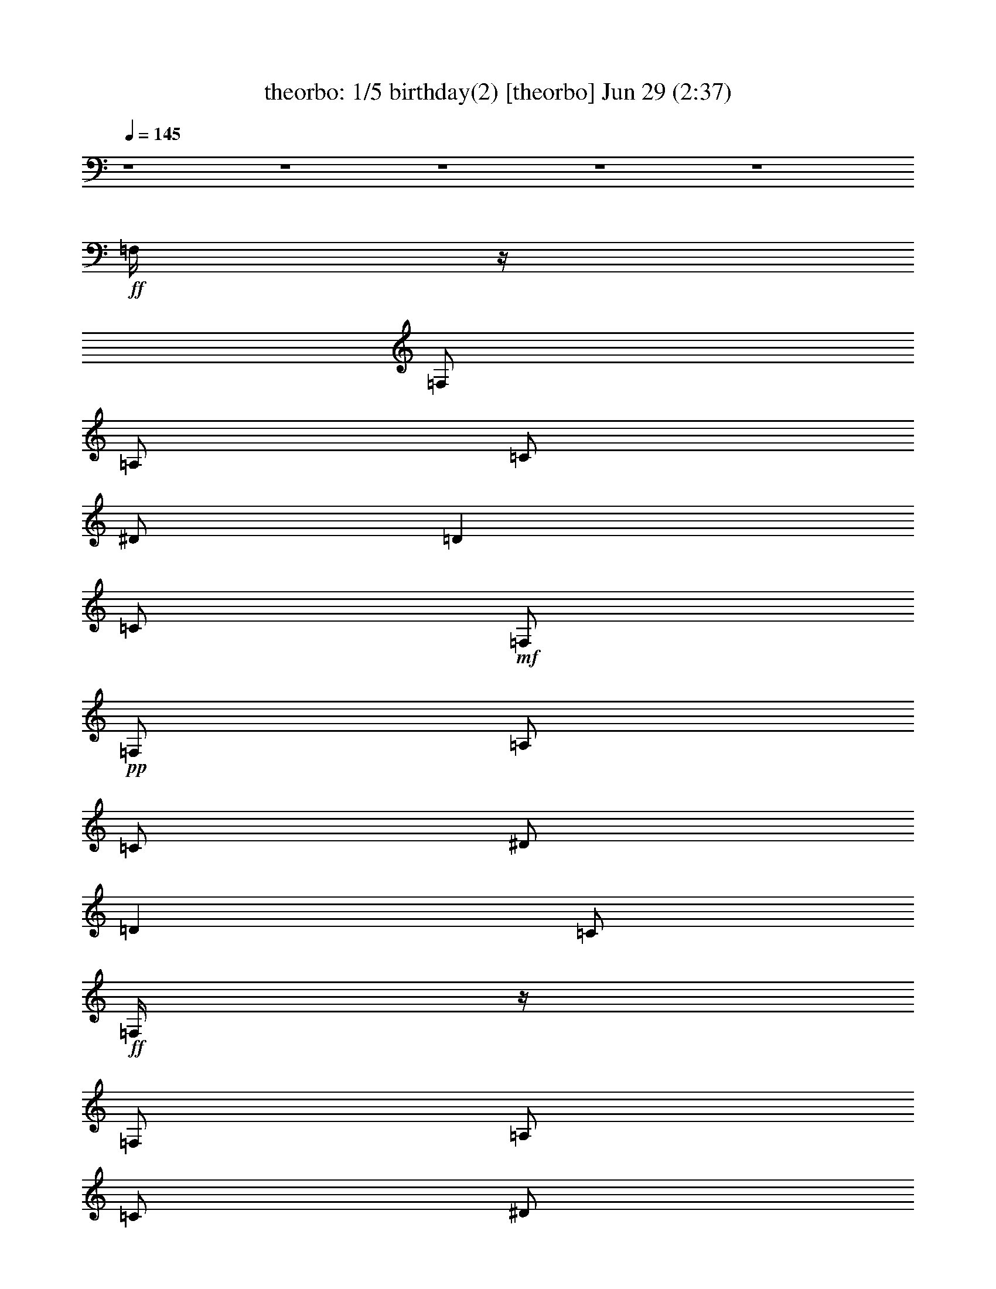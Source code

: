 %  birthday(2)
%  conversion by morganfey
%  http://fefeconv.mirar.org/?filter_user=morganfey&view=all
%  29 Jun 8:55
%  using Firefern's ABC converter
%  
%  Artist: 
%  Mood: unknown
%  
%  Playing multipart files:
%    /play <filename> <part> sync
%  example:
%  pippin does:  /play weargreen 2 sync
%  samwise does: /play weargreen 3 sync
%  pippin does:  /playstart
%  
%  If you want to play a solo piece, skip the sync and it will start without /playstart.
%  
%  
%  Recommended solo or ensemble configurations (instrument/file):
%  quartet: theorbo/birthday(2):1 - drums/birthday(2):8 - bagpipe/birthday(2):9 - clarinet/birthday(2):10
%  quintet: theorbo/birthday(2):1 - clarinet/birthday(2):3 - lute/birthday(2):5 - flute/birthday(2):7 - drums/birthday(2):8
%  

X:1
T: theorbo: 1/5 birthday(2) [theorbo] Jun 29 (2:37)
Z: Transcribed by Firefern's ABC sequencer
%  Transcribed for Lord of the Rings Online playing
%  Transpose: 0 (0 octaves)
%  Tempo factor: 100%
L: 1/4
K: C
Q: 1/4=145
z4 z4 z4 z4 z4
+ff+ =F,/4
z/4
=F,/2
=A,/2
=C/2
^D/2
=D
=C/2
+mf+ =F,/2
+pp+ =F,/2
=A,/2
=C/2
^D/2
=D
=C/2
+ff+ =F,/4
z/4
=F,/2
=A,/2
=C/2
^D/2
=D
=C/2
+mf+ =F,/2
+pp+ =F,/2
=A,/2
=C/2
^D/2
=D
=C/2
+ff+ ^A,/4
z/4
^A,/2
=D/2
=F/2
^G/4
z/4
=G
=F/2
+mf+ ^A,/2
+pp+ ^A,/2
=D/2
=F/2
^G/2
=G
=F/2
+ff+ =F,/4
z/4
=F,/2
=A,/2
=C/2
^D/2
=D
=C/2
+mf+ =F,/2
+pp+ =F,/2
=A,/2
=C/2
^D/2
=D
=C/2
+ff+ =C/4
z/4
=C/2
E/2
=G/2
^A/4
z/4
=A
=G/2
+mf+ =C/2
+pp+ =C/2
E/2
=G/2
^A/2
=A
=G/2
+ff+ =F,/4
z/4
=F,/2
=A,/2
=C/2
^D/4
z/4
=D
=C/2
+mf+ =F,/2
+pp+ =F,/2
=A,/2
=C/2
^D/2
=D
=C/2
+ff+ =F,/4
z/4
=F,/2
=A,/2
=C/2
^D/2
=D
=C/2
+mf+ =F,/2
+pp+ =F,/2
=A,/2
=C/2
^D/2
=D
=C/2
+ff+ =F,/4
z/4
=F,/2
=A,/2
=C/2
^D/2
=D
=C/2
+mf+ =F,/2
+pp+ =F,/2
=A,/2
=C/2
^D/2
=D
=C/2
+ff+ ^A,/4
z/4
^A,/2
=D/2
=F/2
^G/4
z/4
=G
=F/2
+mf+ ^A,/2
+pp+ ^A,/2
=D/2
=F/2
^G/2
=G
=F/2
+ff+ =F,/4
z/4
=F,/2
=A,/2
=C/2
^D/2
=D
=C/2
+mf+ =F,/2
+pp+ =F,/2
=A,/2
=C/2
^D/2
=D
=C/2
+ff+ =C/4
z/4
=C/2
E/2
=G/2
^A/4
z/4
=A
=G/2
+mf+ =C/2
+pp+ =C/2
E/2
=G/2
^A/2
=A
=G/2
+ff+ =F,/4
z/4
=F,/2
=A,/2
=C/2
^D/4
z/4
=D
=C/2
+mf+ =F,/2
+pp+ =F,/2
=A,/2
=C/2
^D/2
=D
=C/2
+f+ =F,3
z4 z4 z4 z4 z4 z4 z4 z
+ff+ [=C,/2-=G,/2-=C/2]
[=C,/2-=G,/2-=C/2]
[=C,/2-=G,/2-=C/2]
[=C,/2-=G,/2-=C/2]
[=C,/2-=G,/2-=C/2]
[=C,/2-=G,/2-=C/2]
[=C,/2-=G,/2-=C/2]
[=C,/2-=G,/2-=C/2]
[=C,/2-=G,/2-=C/2]
[=C,/2-=G,/2-=C/2]
[=C,/2-=G,/2-=C/2]
[=C,/2-=G,/2-=C/2]
[=C,/2-=G,/2-=C/2]
[=C,/2-=G,/2-=C/2]
[=C,/2-=G,/2-=C/2]
[=C,/2=G,/2=C/2]
[=C,/2-=G,/2-=C/2]
[=C,/2-=G,/2-=C/2]
[=C,/2-=G,/2-=C/2]
[=C,/2-=G,/2-=C/2]
[=C,/2-=G,/2-=C/2]
[=C,/2-=G,/2-=C/2]
[=C,/2-=G,/2-=C/2]
[=C,/2-=G,/2-=C/2]
[=C,/2-=G,/2-=C/2]
[=C,/2-=G,/2-=C/2]
[=C,/2-=G,/2-=C/2]
[=C,/2-=G,/2-=C/2]
[=C,/2-=G,/2-=C/2]
[=C,/2-=G,/2-=C/2]
[=C,/2-=G,/2-=C/2]
[=C,/2=G,/2=C/2]
[=C,/2-=G,/2-=C/2]
[=C,/2-=G,/2-=C/2]
[=C,/2-=G,/2-=C/2]
[=C,/2-=G,/2-=C/2]
[=C,/2-=G,/2-=C/2]
[=C,/2-=G,/2-=C/2]
[=C,/2-=G,/2-=C/2]
[=C,/2-=G,/2-=C/2]
[=C,/2-=G,/2-=C/2]
[=C,/2-=G,/2-=C/2]
[=C,/2-=G,/2-=C/2]
[=C,/2-=G,/2-=C/2]
[=C,/2-=G,/2-=C/2]
[=C,/2-=G,/2-=C/2]
[=C,/2-=G,/2-=C/2]
[=C,/2=G,/2=C/2]
[=C,/2-=G,/2-=C/2]
[=C,/2-=G,/2-=C/2]
[=C,/2-=G,/2-=C/2]
[=C,/2-=G,/2-=C/2]
[=C,/2-=G,/2-=C/2]
[=C,/2-=G,/2-=C/2]
[=C,/2-=G,/2-=C/2]
[=C,/2-=G,/2-=C/2]
[=C,/2-=G,/2-=C/2]
[=C,/2-=G,/2-=C/2]
[=C,/2-=G,/2-=C/2]
[=C,/2-=G,/2-=C/2]
[=C,/2-=G,/2-=C/2]
[=C,/2-=G,/2-=C/2]
[=C,/2-=G,/2-=C/2]
[=C,/2=G,/2=C/2]
^G,/4
z/4
^G,/2
=C/2
=C/2
^C/4
z/4
^C/2
=D/2
=D/2
^D/4
z/4
^D/2
^C/2
^C/2
=C/2
=C/2
^A,/2
^A,/2
^G,/4
z/4
^G,/2
=C/2
=C/2
^C/4
z/4
^C/2
=D/2
=D/2
^D/4
z/4
^D/2
^C/2
^C/2
=C/2
=C/2
^A,/2
^A,/2
^G,/4
z/4
^G,/2
=C/2
=C/2
^C/4
z/4
^C/2
=D/2
=D/2
^D/4
z/4
^D/2
^C/2
^C/2
=C/2
=C/2
^A,/2
^A,/2
^G,/4
z/4
^G,/2
=C/2
=C/2
^C/4
z/4
^C/2
=D/2
=D/2
^D/2
^D/2
E/2
E/2
=F/2
=F/2
^F/2
^F/2
=G/2
=G/2
=G/2
=G/2
=G2
=G/2
=G/2-
[=F/4=G/4-]
=G/4-
[=F/2=G/2-]
[E/4=G/4-]
=G/4-
[E/2=G/2-]
[=D=G]
=F,/4
z/4
=F,/2
=A,/2
=C/2
^D/2
=D
=C/2
+mp+ =F,/2
+pp+ =F,/2
=A,/2
=C/2
^D/2
=D
=C/2
+ff+ =F,/4
z/4
=F,/2
=A,/2
=C/2
^D/2
=D
=C/2
+mp+ =F,/2
+pp+ =F,/2
=A,/2
=C/2
^D/2
=D
=C/2
+ff+ ^A,/4
z/4
^A,/2
=D/2
=F/2
^G/4
z/4
=G
=F/2
+mp+ ^A,/2
+pp+ ^A,/2
=D/2
=F/2
^G/2
=G
=F/2
+ff+ =F,/4
z/4
=F,/2
=A,/2
=C/2
^D/2
=D
=C/2
+mp+ =F,/2
+pp+ =F,/2
=A,/2
=C/2
^D/2
=D
=C/2
+ff+ =C/4
z/4
=C/2
E/2
=G/2
^A/4
z/4
=A
=G/2
+mp+ =C/2
+pp+ =C/2
E/2
=G/2
^A/2
=A
=G/2
+ff+ =F,/4
z/4
=F,/2
=A,/2
=C/2
^D/4
z/4
=D
=C/2
+mp+ =F,/2
+pp+ =F,/2
=A,/2
=C/2
^D/2
=D
=C/2
+f+ [=C/4=F/4]
z/4
=C/2
z/2
^D/2
z/2
=F
^D/2
=F/2
^D/2
=C/2
^A,/2
^G,3/2
z/2
[=C/4=F/4]
z/4
=C/2
z/2
^D/2
z/2
=F
^G/2
=c/2
^A/2
^G/2
=F/2
^D7/4
z/4
+ff+ ^G,/4
z/4
^G,/2
=C/2
=C/2
^C/4
z/4
^C/2
=D/2
=D/2
^D/4
z/4
^D/2
^C/2
^C/2
=C/2
=C/2
^A,/2
^A,/2
^G,/4
z/4
^G,/2
=C/2
=C/2
^C/4
z/4
^C/2
=D/2
=D/2
^D/4
z/4
^D/2
^C/2
^C/2
=C/2
=C/2
^A,/2
^A,/2
^G,/4
z/4
^G,/2
=C/2
=C/2
^C/4
z/4
^C/2
=D/2
=D/2
^D/4
z/4
^D/2
^C/2
^C/2
=C/2
=C/2
^A,/2
^A,/2
^G,/4
z/4
^G,/2
=C/2
=C/2
^C/4
z/4
^C/2
=D/2
=D/2
^D/2
^D/2
E/2
E/2
=F/2
=F/2
^F/2
^F/2
=G/2
=G/2
=G/2
=G/2
=G2
=G/2
=G/2-
[=F/4=G/4-]
=G/4-
[=F/2=G/2-]
[E/4=G/4-]
=G/4-
[E/2=G/2-]
[=D=G]
=F,/4
z/4
=F,/2
=A,/2
=C/2
^D/2
=D
=C/2
+mf+ =F,/2
+pp+ =F,/2
=A,/2
=C/2
^D/2
=D
=C/2
+ff+ =F,/4
z/4
=F,/2
=A,/2
=C/2
^D/2
=D
=C/2
+mf+ =F,/2
+pp+ =F,/2
=A,/2
=C/2
^D/2
=D
=C/2
+ff+ ^A,/4
z/4
^A,/2
=D/2
=F/2
^G/4
z/4
=G
=F/2
+mf+ ^A,/2
+pp+ ^A,/2
=D/2
=F/2
^G/2
=G
=F/2
+ff+ =F,/4
z/4
=F,/2
=A,/2
=C/2
^D/2
=D
=C/2
+mf+ =F,/2
+pp+ =F,/2
=A,/2
=C/2
^D/2
=D
=C/2
+ff+ =C/4
z/4
=C/2
E/2
=G/2
^A/4
z/4
=A
=G/2
+mf+ =C/2
+pp+ =C/2
E/2
=G/2
^A/2
=A
=G/2
+ff+ =F,/4
z/4
=F,/2
=A,/2
=C/2
^D/4
z/4
=D
=C/2
+mf+ =F,/2
+pp+ =F,/2
=A,/2
=C/2
^D/2
=D
=C/2
+ff+ =F,/4
z/4
=F,/2
=A,/2
=C/2
^D/2
=D
=C/2
+mf+ =F,3


X:2
T: clarinet: 2/5 birthday(2) [clarinet] Jun 29 (2:37)
Z: Transcribed by Firefern's ABC sequencer
%  Transcribed for Lord of the Rings Online playing
%  Transpose: 0 (0 octaves)
%  Tempo factor: 100%
L: 1/4
K: C
Q: 1/4=145
z4 z4 z4 z4 z4
+mf+ =F,/4
z/4
=F,/2
=A,/2
=C/2
^D/2
=D
=C/2
=F,/2
z7/2
=F,/4
z/4
=F,/2
=A,/2
=C/2
^D/2
=D
=C/2
=F,/2
z7/2
^A,/4
z/4
^A,/2
=D/2
=F/2
^G/4
z/4
=G
=F/2
^A,/2
z7/2
=F,/4
z/4
=F,/2
=A,/2
=C/2
^D/2
=D
=C/2
=F,/2
z7/2
=C/4
z/4
=C/2
E/2
=G/2
^A/4
z/4
=A
=G/2
=C/2
z7/2
=F,/4
z/4
=F,/2
=A,/2
=C/2
^D/4
z/4
=D
=C/2
=F,/2
z7/2
=F,/4
z/4
=F,/2
=A,/2
=C/2
^D/2
=D
+ff+ =C/2
[=F,/2=F/2]
[=F,/2=F/2]
+f+ [^D,/2^D/2]
+ff+ [^G,^G]
[=F,=F-]
=F/4
z/4
+mf+ =F,/4
z/4
=F,/2
=A,/2
=C/2
^D/2
=D/2-
+f+ [=C/2=D/2]
+ff+ =C/2
[=F,/2=F/2]
[=F,/2=F/2]
+f+ [^D,/2^D/2]
+ff+ [^G,^G]
[=F,/2=F/2]
z
+mf+ ^A,/4
z/4
^A,/2
=D/2
=F/2
^G/4
z/4
=G
+ff+ [=C/2=F/2]
[=F,/2^G,/2^A,/2=F/2]
[=F,/2^G,/2=F/2]
[^D,/2^A,/2^D/2]
[^G,=C^G]
[=F,5/4^G,5/4=F5/4]
z/4
+mf+ =F,/4
z/4
=F,/2
=A,/2
=C/2
^D/2
=D/2-
+ff+ [=C/2=D/2]
=C/2
+f+ [=F,3/4=F3/4]
+mf+ [=F,/4=F/4]
+f+ [=F,/2=F/2]
[^D,/2^D/2]
+ff+ [^G,^G]
+f+ [=F,/2=F/2]
z/2
+mf+ =C/4
z/4
=C/2
E/2
=G/2
^A/4
z/4
=A
+ff+ [=C/2=G/2]
[=F,/2=C/2=F/2]
+f+ [=F,/2=F/2]
[^D,/2^D/2]
+ff+ [^G,^G]
+f+ [=F,/2=F/2]
z
+mf+ =F,/4
z/4
=F,/2
=A,/2
=C/2
^D/4
z/4
=D/2-
+ff+ [=C/2=D/2]
=C/2
[=F,=F]
[^D,/2^D/2]
[^G,^G]
[=F,/2=F/2]
z4 z4 z4 z4 z4 z4 z4 z4 z4 z4 z2
+mf+ =C/2
=C/2
=C/2
^A,/2
^A,/2
^A,/2
^A,
=A,/2
=A,
=G,
z3/2
[=C/2E/2]
[=C/2E/2]
[=C/2E/2]
[^A,/2=D/2]
[^A,/2=D/2]
[^A,/2=D/2]
[^A,=D]
[=A,/2=C/2]
[=A,=C]
[=G,^A,]
z3/2
[=C/2E/2=G/2]
[=C/2E/2=G/2]
[=C/2E/2=G/2]
[^A,/2=D/2=F/2]
[^A,/2=D/2=F/2]
[^A,/2=D/2=F/2]
[^A,=D=F]
[=A,/2=C/2E/2]
[=A,=CE]
[=G,5/4^A,5/4=D5/4]
z/4
[^G,/4=C/4-^d/4^g/4]
=C/4-
[^G,/4-=C/4-^d/4^g/4]
[^G,/4=C/4]
[=C/4-^d/4^g/4]
=C/4
[^G,/4-=C/4-^d/4^g/4]
[^G,/4-=C/4]
[^G,/4-^C/4^d/4^g/4]
^G,/4-
[^G,/4^C/4-^d/4^g/4]
^C/4
[^D,/4-=D/4-^d/4^g/4]
[^D,/4=D/4]
[^D,/4-=D/4-^d/4^g/4]
[^D,/4=D/4]
[=G,/4^D/4^A/4^d/4]
z/4
[=G,/4-^D/4-^A/4^d/4]
[=G,/4^D/4]
[=F,/4-^C/4^A/4^d/4]
=F,/4
[=G,/4-^C/4-^A/4^d/4]
[=G,/4-^C/4]
[=G,/4-=C/4^A/4^d/4]
=G,/4-
[=G,/4-=C/4-^A/4^d/4]
[=G,/4=C/4]
[^A,/4-^A/4^d/4]
^A,/4-
[^A,/4-^A/4^d/4]
^A,/4
[^G,/4=C/4-^d/4^g/4]
=C/4-
[^G,/4-=C/4-^d/4^g/4]
[^G,/4=C/4]
[=C/4-^d/4^g/4]
=C/4
[^G,/4-=C/4-^d/4^g/4]
[^G,/4-=C/4]
[^G,/4-^C/4^d/4^g/4]
^G,/4-
[^G,/4^C/4-^d/4^g/4]
^C/4
[^D,/4-=D/4-^d/4^g/4]
[^D,/4=D/4]
[^D,/4-=D/4-^d/4^g/4]
[^D,/4=D/4]
[=G,/4^D/4^A/4^d/4]
z/4
[=G,/4-^D/4-^A/4^d/4]
[=G,/4^D/4]
[=F,/4-^C/4^A/4^d/4]
=F,/4
[=G,/4-^C/4-^A/4^d/4]
[=G,/4-^C/4]
[=G,/4-=C/4^A/4^d/4]
=G,/4-
[=G,/4-=C/4-^A/4^d/4]
[=G,/4=C/4]
[^A,/4-^A/4^d/4]
^A,/4-
[^A,/4-^A/4^d/4]
^A,/4
[^G,/4=C/4-^d/4^g/4]
=C/4-
[^G,/4-=C/4-^d/4^g/4]
[^G,/4=C/4]
[=C/4-^d/4^g/4]
=C/4
[^G,/4-=C/4-^d/4^g/4]
[^G,/4-=C/4]
[^G,/4-^C/4^d/4^g/4]
^G,/4-
[^G,/4^C/4-^d/4^g/4]
^C/4
[^D,/4-=D/4-^d/4^g/4]
[^D,/4=D/4]
[^D,/4-=D/4-^d/4^g/4]
[^D,/4=D/4]
[=G,/4^D/4^A/4^d/4]
z/4
[=G,/4-^D/4-^A/4^d/4]
[=G,/4^D/4]
[=F,/4-^C/4^A/4^d/4]
=F,/4
[=G,/4-^C/4-^A/4^d/4]
[=G,/4-^C/4]
[=G,/4-=C/4^A/4^d/4]
=G,/4-
[=G,/4-=C/4-^A/4^d/4]
[=G,/4=C/4]
[^A,/4-^A/4^d/4]
^A,/4-
[^A,/4-^A/4^d/4]
^A,/4
[^G,/4=C/4-^d/4^g/4]
=C/4-
[^G,/4-=C/4-^d/4^g/4]
[^G,/4=C/4]
[=C/4-^d/4^g/4]
=C/4
[^G,/4-=C/4-^d/4^g/4]
[^G,/4-=C/4]
[^G,/4-^C/4^d/4^g/4]
^G,/4-
[^G,/4^C/4-^d/4^g/4]
^C/4
[^D,/4-=D/4-^d/4^g/4]
[^D,/4=D/4]
[^D,/4-=D/4-^d/4^g/4]
[^D,/4=D/4]
[=G,/4^D/4-=c/4^d/4]
^D/4-
[=G,/4-^D/4-=c/4^d/4]
[=G,/4^D/4]
[^G,/4E/4-^c/4e/4]
E/4-
[^G,/4-E/4-^c/4e/4]
[^G,/4E/4]
[=A,/4=F/4-=d/4=f/4]
=F/4-
[=A,/4-=F/4-=d/4=f/4]
[=A,/4=F/4]
[^A,/4^F/4-^d/4^f/4]
^F/4-
[^A,/4-^F/4-^d/4^f/4]
[^A,/4^F/4]
[B,15/2=D15/2=G15/2-=d15/2-]
[=G/2=d/2]
=F,/4
z/4
=F,/2
=A,/2
=C/2
^D/2
=D
=C/2
=F,/2
z7/2
=F,/4
z/4
=F,/2
=A,/2
=C/2
^D/2
=D
=C/2
=F,/2
z7/2
^A,/4
z/4
^A,/2
=D/2
=F/2
^G/4
z/4
=G
=F/2
^A,/2
z7/2
=F,/4
z/4
=F,/2
=A,/2
=C/2
^D/2
=D
=C/2
=F,/2
z7/2
=C/4
z/4
=C/2
E/2
=G/2
^A/4
z/4
=A
=G/2
=C/2
z7/2
=F,/4
z/4
=F,/2
=A,/2
=C/2
^D/4
z/4
=D
=C/2
=F,/2
z7/2
+f+ =F/2
=C/2
z/2
^D/2
z/2
=F
z/2
=F/2
^D/2
=C/2
^A,/2
^G,3/2
z/2
=F/4
z/4
=C/2
z/2
^D/2
z/2
=F
+mf+ ^G/2
+f+ =c/2
^A/2
^G/2
=F/2
^D7/4
z/4
+mf+ [^G,/4=C/4-^d/4^g/4]
=C/4-
[^G,/4-=C/4-^d/4^g/4]
[^G,/4=C/4]
[=C/4-^d/4^g/4]
=C/4
[^G,/4-=C/4-^d/4^g/4]
[^G,/4-=C/4]
[^G,/4-^C/4^d/4^g/4]
^G,/4-
[^G,/4^C/4-^d/4^g/4]
^C/4
[^D,/4-=D/4-^d/4^g/4]
[^D,/4=D/4]
[^D,/4-=D/4-^d/4^g/4]
[^D,/4=D/4]
[=G,/4^D/4^A/4^d/4]
z/4
[=G,/4-^D/4-^A/4^d/4]
[=G,/4^D/4]
[=F,/4-^C/4^A/4^d/4]
=F,/4
[=G,/4-^C/4-^A/4^d/4]
[=G,/4-^C/4]
[=G,/4-=C/4^A/4^d/4]
=G,/4-
[=G,/4-=C/4-^A/4^d/4]
[=G,/4=C/4]
[^A,/4-^A/4^d/4]
^A,/4-
[^A,/4-^A/4^d/4]
^A,/4
[^G,/4=C/4-^d/4^g/4]
=C/4-
[^G,/4-=C/4-^d/4^g/4]
[^G,/4=C/4]
[=C/4-^d/4^g/4]
=C/4
[^G,/4-=C/4-^d/4^g/4]
[^G,/4-=C/4]
[^G,/4-^C/4^d/4^g/4]
^G,/4-
[^G,/4^C/4-^d/4^g/4]
^C/4
[^D,/4-=D/4-^d/4^g/4]
[^D,/4=D/4]
[^D,/4-=D/4-^d/4^g/4]
[^D,/4=D/4]
[=G,/4^D/4^A/4^d/4]
z/4
[=G,/4-^D/4-^A/4^d/4]
[=G,/4^D/4]
[=F,/4-^C/4^A/4^d/4]
=F,/4
[=G,/4-^C/4-^A/4^d/4]
[=G,/4-^C/4]
[=G,/4-=C/4^A/4^d/4]
=G,/4-
[=G,/4-=C/4-^A/4^d/4]
[=G,/4=C/4]
[^A,/4-^A/4^d/4]
^A,/4-
[^A,/4-^A/4^d/4]
^A,/4
[^G,/4=C/4-^d/4^g/4]
=C/4-
[^G,/4-=C/4-^d/4^g/4]
[^G,/4=C/4]
[=C/4-^d/4^g/4]
=C/4
[^G,/4-=C/4-^d/4^g/4]
[^G,/4-=C/4]
[^G,/4-^C/4^d/4^g/4]
^G,/4-
[^G,/4^C/4-^d/4^g/4]
^C/4
[^D,/4-=D/4-^d/4^g/4]
[^D,/4=D/4]
[^D,/4-=D/4-^d/4^g/4]
[^D,/4=D/4]
[=G,/4^D/4^A/4^d/4]
z/4
[=G,/4-^D/4-^A/4^d/4]
[=G,/4^D/4]
[=F,/4-^C/4^A/4^d/4]
=F,/4
[=G,/4-^C/4-^A/4^d/4]
[=G,/4-^C/4]
[=G,/4-=C/4^A/4^d/4]
=G,/4-
[=G,/4-=C/4-^A/4^d/4]
[=G,/4=C/4]
[^A,/4-^A/4^d/4]
^A,/4-
[^A,/4-^A/4^d/4]
^A,/4
[^G,/4=C/4-^d/4^g/4]
=C/4-
[^G,/4-=C/4-^d/4^g/4]
[^G,/4=C/4]
[=C/4-^d/4^g/4]
=C/4
[^G,/4-=C/4-^d/4^g/4]
[^G,/4-=C/4]
[^G,/4-^C/4^d/4^g/4]
^G,/4-
[^G,/4^C/4-^d/4^g/4]
^C/4
[^D,/4-=D/4-^d/4^g/4]
[^D,/4=D/4]
[^D,/4-=D/4-^d/4^g/4]
[^D,/4=D/4]
[=G,/4^D/4-=c/4^d/4]
^D/4-
[=G,/4-^D/4-=c/4^d/4]
[=G,/4^D/4]
[^G,/4E/4-^c/4e/4]
E/4-
[^G,/4-E/4-^c/4e/4]
[^G,/4E/4]
[=A,/4=F/4-=d/4=f/4]
=F/4-
[=A,/4-=F/4-=d/4=f/4]
[=A,/4=F/4]
[^A,/4^F/4-^d/4^f/4]
^F/4-
[^A,/4-^F/4-^d/4^f/4]
[^A,/4^F/4]
[B,4-=D4-=G4=d4]
[B,7/2=D7/2=G7/2-=d7/2-]
[=G/2=d/2]
=F,/4
z/4
=F,/2
=A,/2
=C/2
^D/2
=D
=C/2
=F,/2
z7/2
=F,/4
z/4
=F,/2
=A,/2
=C/2
^D/2
=D
=C/2
=F,/2
z7/2
^A,/4
z/4
^A,/2
=D/2
=F/2
^G/4
z/4
=G
=F/2
^A,/2
z7/2
=F,/4
z/4
=F,/2
=A,/2
=C/2
^D/2
=D
=C/2
=F,/2
z7/2
=C/4
z/4
=C/2
E/2
=G/2
^A/4
z/4
=A
=G/2
=C/2
z7/2
=F,/4
z/4
=F,/2
=A,/2
=C/2
^D/4
z/4
=D
=C/2
=F,/2
z7/2
=F,/4
z/4
=F,/2
=A,/2
=C/2
^D/2
=D
=C/2
=F,13/4


X:3
T: lute: 3/5 birthday(2) [lute] Jun 29 (2:37)
Z: Transcribed by Firefern's ABC sequencer
%  Transcribed for Lord of the Rings Online playing
%  Transpose: 0 (0 octaves)
%  Tempo factor: 100%
L: 1/4
K: C
Q: 1/4=145
z4 z4 z4 z4 z4 z4 z4 z4 z4 z4 z4 z4 z4 z4 z4 z4 z4 z4 z4 z4 z4 z4 z4 z4 z4 z4 z4 z4 z4 z4 z4 z4 z4 z4 z4 z4 z4 z4 z4 z4 z4 z4 z4 z4 z4
+f+ ^g3/2
^d5/4
z/4
=c/2
=c/2
^d/4
z/4
^d/2
^c/2
^d3/2
z
^g3/2
^d5/4
z/4
=c/2
=c/2
^d/4
z/4
^d/2
^c/2
^d3/2
z
^g3/2
^d5/4
z/4
=c/2
=c/2
^d/4
z/4
^d/2
^c/2
^d3/2
z
^g3/2
^d5/4
z/4
=c/2
=c/2
^d/4
z/4
^d/2
e/4
z/4
e/2
=f/4
z/4
=f/2
^f/4
z/4
^f/2
[=d15/2=g15/2]
z4 z/2
[=f/2=a/2]
[=f/2=a/2]
[^d/2=g/2]
[^g=c']
[=f=a]
z4
[=c/2^d/2]
[=f/2=a/2]
[=f/2=a/2]
[^d/2=g/2]
[^g=c']
[=f=a]
z4
[^c/2=f/2]
[=d/2=f/2]
[=d/2=f/2]
[=c/2^d/2^g/2]
[=c=f^g]
[=d5/4=f5/4^g5/4]
z15/4
[=A/2=c/2]
[=c/2=f/2]
[=c/2=f/2]
[=c/2=f/2]
[=A/2^d/2]
[^d^g]
[=c3/4=f3/4]
z15/4
=c/2
[=c/2=f/2]
[=c/2=f/2]
[^A/2^d/2]
[^d^g]
[=c=f]
z4
=c/2
[=c/2=f/2]
[=c/2=f/2]
[=c/2=f/2]
[^A/2^d/2]
[^d^g=c'-]
[=c3/4=f3/4=c'3/4]
z4 z4 z4 z4 z/4
+mf+ ^g3/2
^d5/4
z/4
=c/2
=c/2
^d/4
z/4
^d/2
^c/2
^d3/2
z
^g3/2
^d5/4
z/4
=c/2
=c/2
^d/4
z/4
^d/2
^c/2
^d3/2
z
^g3/2
^d5/4
z/4
=c/2
=c/2
^d/4
z/4
^d/2
^c/2
^d3/2
z
^g3/2
^d5/4
z/4
=c/2
=c/2
^d/4
z/4
^d/2
e/4
z/4
e/2
=f/4
z/4
=f/2
^f/4
z/4
^f/2
[=d15/2=g15/2]
z4 z/2
[=f/2=a/2]
[=f/2=a/2]
[^d/2=g/2]
[^g=c']
[=f=a]
z4
[=c/2^d/2]
[=f/2=a/2]
[=f/2=a/2]
[^d/2=g/2]
[^g=c']
[=f=a]
z4
[^c/2=f/2]
[=d/2=f/2]
[=d/2=f/2]
[=c/2^d/2^g/2]
[=c=f^g]
[=d5/4=f5/4^g5/4]
z15/4
[=A/2=c/2]
[=c/2=f/2]
[=c/2=f/2]
[=c/2=f/2]
[=A/2^d/2]
[^d^g]
[=c3/4=f3/4]
z15/4
=c/2
[=c/2=f/2]
[=c/2=f/2]
[^A/2^d/2]
[^d^g]
[=c=f]
z4
=c/2
[=c/2=f/2]
[=c/2=f/2]
[=c/2=f/2]
[^A/2^d/2]
[^d^g=c'-]
[=c3/4=f3/4=c'3/4]


X:4
T: flute: 4/5 birthday(2) [flute] Jun 29 (2:37)
Z: Transcribed by Firefern's ABC sequencer
%  Transcribed for Lord of the Rings Online playing
%  Transpose: 0 (0 octaves)
%  Tempo factor: 100%
L: 1/4
K: C
Q: 1/4=145
z4 z4 z4 z4 z4
+mf+ =F,/4
z/4
=F,/2
=A,/2
=C/2
^D/2
=D
=C/2
=F,/2
z7/2
=F,/4
z/4
=F,/2
=A,/2
=C/2
^D/2
=D
=C/2
=F,/2
z7/2
^A,/4
z/4
^A,/2
=D/2
=F/2
^G/4
z/4
=G
=F/2
^A,/2
z7/2
=F,/4
z/4
=F,/2
=A,/2
=C/2
^D/2
=D
=C/2
=F,/2
z7/2
=C/4
z/4
=C/2
E/2
=G/2
^A/4
z/4
=A
=G/2
=C/2
z7/2
=F,/4
z/4
=F,/2
=A,/2
=C/2
^D/4
z/4
=D
=C/2
=F,/2
z7/2
=F,/4
z/4
=F,/2
=A,/2
=C/2
^D/2
=D
=C/2
=F,/2
z7/2
=F,/4
z/4
=F,/2
=A,/2
=C/2
^D/2
=D
=C/2
=F,/2
z7/2
^A,/4
z/4
^A,/2
=D/2
=F/2
^G/4
z/4
=G
=F/2
^A,/2
z7/2
=F,/4
z/4
=F,/2
=A,/2
=C/2
^D/2
=D
=C/2
=F,/2
z7/2
=C/4
z/4
=C/2
E/2
=G/2
^A/4
z/4
=A
=G/2
=C/2
z7/2
=F,/4
z/4
=F,/2
=A,/2
=C/2
^D/4
z/4
=D
=C/2
=F,/2
z4 z4 z4 z4 z4 z4 z4 z4 z4 z4 z4 z4 z4 z4 z4 z4 z7/2
[^G,/4^d/4^g/4]
z/4
[^G,/4-^d/4^g/4]
^G,/4
[=C/4^d/4^g/4]
z/4
[=C/4-^d/4^g/4]
=C/4
[^C/4^d/4^g/4]
z/4
[^C/4-^d/4^g/4]
^C/4
[=D/4-^d/4^g/4]
=D/4
[=D/4-^d/4^g/4]
=D/4
[^D/4^A/4^d/4]
z/4
[^D/4-^A/4^d/4]
^D/4
[^C/4^A/4^d/4]
z/4
[^C/4-^A/4^d/4]
^C/4
[=C/4^A/4^d/4]
z/4
[=C/4-^A/4^d/4]
=C/4
[^A,/4-^A/4^d/4]
^A,/4-
[^A,/4-^A/4^d/4]
^A,/4
[^G,/4^d/4^g/4]
z/4
[^G,/4-^d/4^g/4]
^G,/4
[=C/4^d/4^g/4]
z/4
[=C/4-^d/4^g/4]
=C/4
[^C/4^d/4^g/4]
z/4
[^C/4-^d/4^g/4]
^C/4
[=D/4-^d/4^g/4]
=D/4
[=D/4-^d/4^g/4]
=D/4
[^D/4^A/4^d/4]
z/4
[^D/4-^A/4^d/4]
^D/4
[^C/4^A/4^d/4]
z/4
[^C/4-^A/4^d/4]
^C/4
[=C/4^A/4^d/4]
z/4
[=C/4-^A/4^d/4]
=C/4
[^A,/4-^A/4^d/4]
^A,/4-
[^A,/4-^A/4^d/4]
^A,/4
[^G,/4^d/4^g/4]
z/4
[^G,/4-^d/4^g/4]
^G,/4
[=C/4^d/4^g/4]
z/4
[=C/4-^d/4^g/4]
=C/4
[^C/4^d/4^g/4]
z/4
[^C/4-^d/4^g/4]
^C/4
[=D/4-^d/4^g/4]
=D/4
[=D/4-^d/4^g/4]
=D/4
[^D/4^A/4^d/4]
z/4
[^D/4-^A/4^d/4]
^D/4
[^C/4^A/4^d/4]
z/4
[^C/4-^A/4^d/4]
^C/4
[=C/4^A/4^d/4]
z/4
[=C/4-^A/4^d/4]
=C/4
[^A,/4-^A/4^d/4]
^A,/4-
[^A,/4-^A/4^d/4]
^A,/4
[^G,/4^d/4^g/4]
z/4
[^G,/4-^d/4^g/4]
^G,/4
[=C/4^d/4^g/4]
z/4
[=C/4-^d/4^g/4]
=C/4
[^C/4^d/4^g/4]
z/4
[^C/4-^d/4^g/4]
^C/4
[=D/4-^d/4^g/4]
=D/4
[=D/4-^d/4^g/4]
=D/4
[^D/4-=c/4^d/4]
^D/4-
[^D/4-=c/4^d/4]
^D/4
[E/4-^c/4e/4]
E/4-
[E/4-^c/4e/4]
E/4
[=F/4-=d/4=f/4]
=F/4-
[=F/4-=d/4=f/4]
=F/4
[^F/4-^d/4^f/4]
^F/4-
[^F/4-^d/4^f/4]
^F/4
[=G8=d8]
=F,/4
z/4
=F,/2
=A,/2
=C/2
^D/2
=D
=C/2
=F,/2
z7/2
=F,/4
z/4
=F,/2
=A,/2
=C/2
^D/2
=D
=C/2
=F,/2
z7/2
^A,/4
z/4
^A,/2
=D/2
=F/2
^G/4
z/4
=G
=F/2
^A,/2
z7/2
=F,/4
z/4
=F,/2
=A,/2
=C/2
^D/2
=D
=C/2
=F,/2
z7/2
=C/4
z/4
=C/2
E/2
=G/2
^A/4
z/4
=A
=G/2
=C/2
z7/2
=F,/4
z/4
=F,/2
=A,/2
=C/2
^D/4
z/4
=D
=C/2
=F,/2
z7/2
+f+ =F/2
=C/2
z/2
^D/2
z/2
=F
z/2
=F/2
^D/2
=C/2
^A,/2
^G,3/2
z/2
=F/4
z/4
=C/2
z/2
^D/2
z/2
=F
+mf+ ^G/2
+f+ =c/2
^A/2
^G/2
=F/2
^D7/4
z/4
+mf+ [^G,/4^d/4^g/4]
z/4
[^G,/4-^d/4^g/4]
^G,/4
[=C/4^d/4^g/4]
z/4
[=C/4-^d/4^g/4]
=C/4
[^C/4^d/4^g/4]
z/4
[^C/4-^d/4^g/4]
^C/4
[=D/4-^d/4^g/4]
=D/4
[=D/4-^d/4^g/4]
=D/4
[^D/4^A/4^d/4]
z/4
[^D/4-^A/4^d/4]
^D/4
[^C/4^A/4^d/4]
z/4
[^C/4-^A/4^d/4]
^C/4
[=C/4^A/4^d/4]
z/4
[=C/4-^A/4^d/4]
=C/4
[^A,/4-^A/4^d/4]
^A,/4-
[^A,/4-^A/4^d/4]
^A,/4
[^G,/4^d/4^g/4]
z/4
[^G,/4-^d/4^g/4]
^G,/4
[=C/4^d/4^g/4]
z/4
[=C/4-^d/4^g/4]
=C/4
[^C/4^d/4^g/4]
z/4
[^C/4-^d/4^g/4]
^C/4
[=D/4-^d/4^g/4]
=D/4
[=D/4-^d/4^g/4]
=D/4
[^D/4^A/4^d/4]
z/4
[^D/4-^A/4^d/4]
^D/4
[^C/4^A/4^d/4]
z/4
[^C/4-^A/4^d/4]
^C/4
[=C/4^A/4^d/4]
z/4
[=C/4-^A/4^d/4]
=C/4
[^A,/4-^A/4^d/4]
^A,/4-
[^A,/4-^A/4^d/4]
^A,/4
[^G,/4^d/4^g/4]
z/4
[^G,/4-^d/4^g/4]
^G,/4
[=C/4^d/4^g/4]
z/4
[=C/4-^d/4^g/4]
=C/4
[^C/4^d/4^g/4]
z/4
[^C/4-^d/4^g/4]
^C/4
[=D/4-^d/4^g/4]
=D/4
[=D/4-^d/4^g/4]
=D/4
[^D/4^A/4^d/4]
z/4
[^D/4-^A/4^d/4]
^D/4
[^C/4^A/4^d/4]
z/4
[^C/4-^A/4^d/4]
^C/4
[=C/4^A/4^d/4]
z/4
[=C/4-^A/4^d/4]
=C/4
[^A,/4-^A/4^d/4]
^A,/4-
[^A,/4-^A/4^d/4]
^A,/4
[^G,/4^d/4^g/4]
z/4
[^G,/4-^d/4^g/4]
^G,/4
[=C/4^d/4^g/4]
z/4
[=C/4-^d/4^g/4]
=C/4
[^C/4^d/4^g/4]
z/4
[^C/4-^d/4^g/4]
^C/4
[=D/4-^d/4^g/4]
=D/4
[=D/4-^d/4^g/4]
=D/4
[^D/4-=c/4^d/4]
^D/4-
[^D/4-=c/4^d/4]
^D/4
[E/4-^c/4e/4]
E/4-
[E/4-^c/4e/4]
E/4
[=F/4-=d/4=f/4]
=F/4-
[=F/4-=d/4=f/4]
=F/4
[^F/4-^d/4^f/4]
^F/4-
[^F/4-^d/4^f/4]
^F/4
[=G4=d4]
[=G4=d4]
=F,/4
z/4
=F,/2
=A,/2
=C/2
^D/2
=D
=C/2
=F,/2
z7/2
=F,/4
z/4
=F,/2
=A,/2
=C/2
^D/2
=D
=C/2
=F,/2
z7/2
^A,/4
z/4
^A,/2
=D/2
=F/2
^G/4
z/4
=G
=F/2
^A,/2
z7/2
=F,/4
z/4
=F,/2
=A,/2
=C/2
^D/2
=D
=C/2
=F,/2
z7/2
=C/4
z/4
=C/2
E/2
=G/2
^A/4
z/4
=A
=G/2
=C/2
z7/2
=F,/4
z/4
=F,/2
=A,/2
=C/2
^D/4
z/4
=D
=C/2
=F,/2
z7/2
=F,/4
z/4
=F,/2
=A,/2
=C/2
^D/2
=D
=C/2
=F,13/4


X:5
T: drums: 5/5 birthday(2) [drums] Jun 29 (2:37)
Z: Transcribed by Firefern's ABC sequencer
%  Transcribed for Lord of the Rings Online playing
%  Transpose: 0 (0 octaves)
%  Tempo factor: 100%
L: 1/4
K: C
Q: 1/4=145
z4 z4 z4
+ff+ [^c/4^c/4B/4=G,/4]
z/4
+mp+ B/4
z/4
+ff+ [^c/4B/4=G,/4]
z/4
+mp+ B/4
+mf+ ^c/4
+ff+ [^c/4^c/4B/4=G,/4]
z/4
[^c/4B/4]
z/4
[^c/4B/4=G,/4]
z/4
+mp+ B/4
z/4
+ff+ [^c/4^c/4B/4=G,/4]
z/4
+mp+ B/4
z/4
+ff+ [^c/4B/4=G,/4]
z/4
+mp+ B/4
+mf+ ^c/4
+ff+ [^c/4^c/4B/4^D/4=G,/4]
B/4
[^c/4B/4]
=c/4
[^c/4B/4^D/4=G,/4]
B/4
[B/4=c/4]
=c/4
+fff+ [^c/4^c/4B/4=A/4=G,/4]
z/4
+mp+ B/4
z/4
+ff+ [^c/4B/4=G,/4]
z/4
+mp+ B/4
+mf+ ^c/4
+ff+ [^c/4^c/4B/4=G,/4]
z/4
[^c/4B/4]
z/4
[^c/4B/4=G,/4]
z/4
+mp+ B/4
z/4
+ff+ [^c/4^c/4B/4=G,/4]
z/4
+mp+ B/4
z/4
+ff+ [^c/4B/4=G,/4]
z/4
+mp+ B/4
+mf+ ^c/4
+ff+ [^c/4^c/4B/4=G,/4]
z/4
[^c/4B/4]
z/4
[^c/4B/4=G,/4]
z/4
+mp+ B/4
z/4
+ff+ [^c/4^c/4B/4=G,/4]
z/4
+mp+ B/4
z/4
+ff+ [^c/4B/4=G,/4]
z/4
+mp+ B/4
+mf+ ^c/4
+ff+ [^c/4^c/4B/4=G,/4]
z/4
[^c/4B/4]
z/4
[^c/4B/4=G,/4]
z/4
+mp+ B/4
z/4
+ff+ [^c/4^c/4B/4=G,/4]
z/4
+mp+ B/4
z/4
+ff+ [^c/4B/4=G,/4]
z/4
+mp+ B/4
+mf+ ^c/4
+ff+ [^c/4^c/4B/4=G,/4]
z/4
[^c/4B/4]
z/4
[^c/4B/4=G,/4]
z/4
+mp+ B/4
z/4
+ff+ [^c/4^c/4B/4=G,/4]
z/4
+mp+ B/4
z/4
+ff+ [^c/4B/4=G,/4]
z/4
+mp+ B/4
+mf+ ^c/4
+ff+ [^c/4^c/4B/4=G,/4]
z/4
[^c/4B/4]
z/4
[^c/4B/4=G,/4]
z/4
+mp+ B/4
z/4
+ff+ [^c/4^c/4B/4=G,/4]
z/4
+mp+ B/4
z/4
+ff+ [^c/4B/4=G,/4]
z/4
+mp+ B/4
+mf+ ^c/4
+ff+ [^c/4^c/4B/4=G,/4]
z/4
[^c/4B/4]
z/4
[^c/4B/4=G,/4]
z/4
+mp+ B/4
z/4
+ff+ [^c/4^c/4B/4=G,/4]
z/4
+mp+ B/4
z/4
+ff+ [^c/4B/4=G,/4]
z/4
+mp+ B/4
+mf+ ^c/4
+ff+ [^c/4^c/4B/4=G,/4]
z/4
[^c/4B/4]
z/4
[^c/4B/4=G,/4]
z/4
+mp+ B/4
z/4
+ff+ [^c/4^c/4B/4=G,/4]
z/4
+mp+ B/4
z/4
+ff+ [^c/4B/4=G,/4]
z/4
+mp+ B/4
+mf+ ^c/4
+ff+ [^c/4^c/4B/4=G,/4]
z/4
[^c/4B/4]
z/4
[^c/4B/4=G,/4]
z/4
+mp+ B/4
z/4
+ff+ [^c/4^c/4B/4=G,/4]
z/4
+mp+ B/4
z/4
+ff+ [^c/4B/4=G,/4]
z/4
+mp+ B/4
+mf+ ^c/4
+ff+ [^c/4^c/4B/4=G,/4]
z/4
[^c/4B/4]
z/4
[^c/4B/4=G,/4]
z/4
+mp+ B/4
z/4
+ff+ [^c/4^c/4B/4=G,/4]
z/4
+mp+ B/4
z/4
+ff+ [^c/4B/4=G,/4]
z/4
+mp+ B/4
+mf+ ^c/4
+ff+ [^c/4^c/4B/4=G,/4]
z/4
[^c/4B/4]
z/4
[^c/4B/4=G,/4]
z/4
+mp+ B/4
z/4
+ff+ [^c/4^c/4B/4=G,/4]
z/4
+mp+ B/4
z/4
+ff+ [^c/4B/4=G,/4]
z/4
+mp+ B/4
+mf+ ^c/4
+ff+ [^c/4^c/4B/4=G,/4]
z/4
[^c/4B/4]
z/4
[^c/4B/4=G,/4]
z/4
+mp+ B/4
z/4
+ff+ [^c/4^c/4B/4=G,/4]
z/4
+mp+ B/4
z/4
+ff+ [^c/4B/4=G,/4]
z/4
+mp+ B/4
+mf+ ^c/4
+ff+ [^c/4^c/4B/4^D/4=G,/4]
^D/4
[^c/4B/4^D/4]
^D/4
[^c/4B/4B/4=G,/4]
B/4
[B/4B/4]
B/4
+fff+ [^c/4^c/4B/4=A/4=G,/4]
z/4
+mp+ B/4
z/4
+ff+ [^c/4B/4=G,/4]
z/4
+mp+ B/4
+mf+ ^c/4
+ff+ [^c/4^c/4B/4=G,/4]
z/4
[^c/4B/4]
z/4
[^c/4B/4=G,/4]
z/4
+mp+ B/4
z/4
+ff+ [^c/4^c/4B/4=G,/4]
z/4
+mp+ B/4
z/4
+ff+ [^c/4B/4=G,/4]
z/4
+mp+ B/4
+mf+ ^c/4
+ff+ [^c/4^c/4B/4=G,/4]
z/4
[^c/4B/4]
z/4
[^c/4B/4=G,/4]
z/4
+mp+ B/4
z/4
+ff+ [^c/4^c/4B/4=G,/4]
z/4
+mp+ B/4
z/4
+ff+ [^c/4B/4=G,/4]
z/4
+mp+ B/4
+mf+ ^c/4
+ff+ [^c/4^c/4B/4=G,/4]
z/4
[^c/4B/4]
z/4
[^c/4B/4=G,/4]
z/4
+mp+ B/4
z/4
+ff+ [^c/4^c/4B/4=G,/4]
z/4
+mp+ B/4
z/4
+ff+ [^c/4B/4=G,/4]
z/4
+mp+ B/4
+mf+ ^c/4
+ff+ [^c/4^c/4B/4=G,/4]
z/4
[^c/4B/4]
z/4
[^c/4B/4=G,/4]
z/4
+mp+ B/4
z/4
+ff+ [^c/4^c/4B/4=G,/4]
z/4
+mp+ B/4
z/4
+ff+ [^c/4B/4=G,/4]
z/4
+mp+ B/4
+mf+ ^c/4
+ff+ [^c/4^c/4B/4=G,/4]
z/4
[^c/4B/4]
z/4
[^c/4B/4=G,/4]
z/4
+mp+ B/4
z/4
+ff+ [^c/4^c/4B/4=G,/4]
z/4
+mp+ B/4
z/4
+ff+ [^c/4B/4=G,/4]
z/4
+mp+ B/4
+mf+ ^c/4
+ff+ [^c/4^c/4B/4=G,/4]
z/4
[^c/4B/4]
z/4
[^c/4B/4=G,/4]
z/4
+mp+ B/4
z/4
+ff+ [^c/4^c/4B/4=G,/4]
z/4
+mp+ B/4
z/4
+ff+ [^c/4B/4=G,/4]
z/4
+mp+ B/4
+mf+ ^c/4
+ff+ [^c/4^c/4B/4=G,/4]
z/4
[^c/4B/4]
z/4
[^c/4B/4=G,/4]
z/4
+mp+ B/4
z/4
+ff+ [^c/4^c/4B/4=G,/4]
z/4
+mp+ B/4
z/4
+ff+ [^c/4B/4=G,/4]
z/4
+mp+ B/4
+mf+ ^c/4
+ff+ [^c/4^c/4B/4=G,/4]
z/4
[^c/4B/4]
z/4
[^c/4B/4=G,/4]
z/4
+mp+ B/4
z/4
+ff+ [^c/4^c/4B/4=G,/4]
z/4
+mp+ B/4
z/4
+ff+ [^c/4B/4=G,/4]
z/4
+mp+ B/4
+mf+ ^c/4
+ff+ [^c/4^c/4B/4=G,/4]
z/4
[^c/4B/4]
z/4
[^c/4B/4=G,/4]
z/4
+mp+ B/4
z/4
+ff+ [^c/4^c/4B/4=G,/4]
z/4
+mp+ B/4
z/4
+ff+ [^c/4B/4=G,/4]
z/4
+mp+ B/4
+mf+ ^c/4
+ff+ [^c/4^c/4B/4=G,/4]
z/4
[^c/4B/4]
z/4
[^c/4B/4=G,/4]
z/4
+mp+ B/4
z/4
+ff+ [^c/4^c/4B/4=G,/4]
z/4
+mp+ B/4
z/4
+ff+ [^c/4B/4=G,/4]
z/4
+mp+ B/4
+mf+ ^c/4
+ff+ [^c/4^c/4B/4=G,/4]
z/4
[^c/4B/4]
z/4
[^c/4B/4=G,/4]
z/4
+mp+ B/4
z/4
+ff+ [^c/4^c/4B/4=G,/4]
z/4
+mp+ B/4
z/4
+ff+ [^c/4B/4=G,/4]
z/4
+mp+ B/4
+mf+ ^c/4
+ff+ [^c/4^c/4B/4=G,/4]
z/4
[^c/4B/4]
z/4
[^c/4B/4=G,/4]
z/4
[B/4B/4^D/4]
[B/4^D/4]
+fff+ [^c/4^c/4=F/4B/4=A/4=G,/4]
+f+ ^F,/4
[B/4^F,/4]
^F,/4
+ff+ [^c/4B/4^F,/4=G,/4]
+f+ ^F,/4
[B/4^F,/4]
[^c/4^F,/4]
+ff+ [^c/4^c/4=F/4B/4^F,/4=G,/4]
+f+ ^F,/4
+ff+ [^c/4B/4^F,/4]
+f+ ^F,/4
+ff+ [^c/4B/4^F,/4=G,/4]
+f+ ^F,/4
[B/4^F,/4]
^F,/4
+ff+ [^c/4^c/4=F/4B/4^F,/4=G,/4]
+f+ ^F,/4
[B/4^F,/4]
^F,/4
+ff+ [^c/4B/4^F,/4=G,/4]
+f+ ^F,/4
[B/4^F,/4]
[^c/4^F,/4]
+ff+ [^c/4^c/4=F/4B/4^F,/4=G,/4]
+f+ ^F,/4
+ff+ [^c/4B/4^F,/4]
+f+ ^F,/4
+ff+ [^c/4B/4^F,/4=G,/4]
+f+ ^F,/4
[B/4^F,/4]
^F,/4
+ff+ [^c/4^c/4=F/4B/4^F,/4=G,/4]
+f+ ^F,/4
[B/4^F,/4]
^F,/4
+ff+ [^c/4B/4^F,/4=G,/4]
+f+ ^F,/4
[B/4^F,/4]
[^c/4^F,/4]
+ff+ [^c/4^c/4=F/4B/4^F,/4=G,/4]
+f+ ^F,/4
+ff+ [^c/4B/4^F,/4]
+f+ ^F,/4
+ff+ [^c/4B/4^F,/4=G,/4]
+f+ ^F,/4
[B/4^F,/4]
^F,/4
+ff+ [^c/4^c/4=F/4B/4^F,/4=G,/4]
+f+ ^F,/4
[B/4^F,/4]
^F,/4
+ff+ [^c/4B/4^F,/4=G,/4]
+f+ ^F,/4
[B/4^F,/4]
[^c/4^F,/4]
+ff+ [^c/4^c/4=F/4B/4^F,/4=G,/4]
+f+ ^F,/4
+ff+ [^c/4B/4^F,/4]
+f+ ^F,/4
+ff+ [^c/4B/4^F,/4=G,/4]
+f+ ^F,/4
[B/4^F,/4]
^F,/4
+ff+ [^c/4^c/4=F/4B/4^F,/4=G,/4]
+f+ ^F,/4
[B/4^F,/4]
^F,/4
+ff+ [^c/4B/4^F,/4=G,/4]
+f+ ^F,/4
[B/4^F,/4]
[^c/4^F,/4]
+ff+ [^c/4^c/4=F/4B/4^F,/4=G,/4]
+f+ ^F,/4
+ff+ [^c/4B/4^F,/4]
+f+ ^F,/4
+ff+ [^c/4B/4^F,/4=G,/4]
+f+ ^F,/4
[B/4^F,/4]
^F,/4
+ff+ [^c/4^c/4=F/4B/4^F,/4=G,/4]
+f+ ^F,/4
[B/4^F,/4]
^F,/4
+ff+ [^c/4B/4^F,/4=G,/4]
+f+ ^F,/4
[B/4^F,/4]
[^c/4^F,/4]
+ff+ [^c/4^c/4=F/4B/4^F,/4=G,/4]
+f+ ^F,/4
+ff+ [^c/4B/4^F,/4]
+f+ ^F,/4
+ff+ [^c/4B/4^F,/4=G,/4]
+f+ ^F,/4
[B/4^F,/4]
^F,/4
+ff+ [^c/4^c/4=F/4B/4^F,/4=G,/4]
+f+ ^F,/4
[B/4^F,/4]
^F,/4
+ff+ [^c/4B/4^F,/4=G,/4]
+f+ ^F,/4
[B/4^F,/4]
[^c/4^F,/4]
+ff+ [^c/4^c/4=F/4B/4^F,/4=G,/4]
+f+ ^F,/4
+ff+ [^c/4B/4^F,/4]
+f+ ^F,/4
+ff+ [^c/4B/4^F,/4=G,/4]
+f+ ^F,/4
[B/4^F,/4]
^F,/4
+ff+ [^c/4^c/4=F/4B/4^D/4=G,/4]
+f+ ^F,/4
[B/4B/4^D/4^F,/4]
^F,/4
+ff+ [^c/4B/4B/4^D/4^F,/4=G,/4]
+f+ ^F,/4
[B/4B/4^D/4^F,/4]
[^c/4^F,/4]
+ff+ [^c/4^c/4=F/4B/4^D/4=G,/4]
+f+ ^F,/4
+ff+ [^c/4B/4B/4^D/4^F,/4]
+f+ ^F,/4
+ff+ [^c/4B/4B/4^D/4^F,/4=G,/4]
+f+ ^F,/4
+fff+ [B/4B/4^D/4^F,/4]
+f+ ^F,/4
+fff+ [^c/4^c/4B/4=A/4=G,/4]
z/4
+mp+ B/4
z/4
+ff+ [^c/4B/4=G,/4]
z/4
+mp+ B/4
+mf+ ^c/4
+ff+ [^c/4^c/4B/4=G,/4]
z/4
[^c/4B/4]
z/4
[^c/4B/4=G,/4]
z/4
+mp+ B/4
z/4
+ff+ [^c/4^c/4B/4=G,/4]
z/4
+mp+ B/4
z/4
+ff+ [^c/4B/4=G,/4]
z/4
+mp+ B/4
+mf+ ^c/4
+ff+ [^c/4^c/4B/4=G,/4]
z/4
[^c/4B/4]
z/4
[^c/4B/4=G,/4]
z/4
+mp+ B/4
z/4
+ff+ [^c/4^c/4B/4=G,/4]
z/4
+mp+ B/4
z/4
+ff+ [^c/4B/4=G,/4]
z/4
+mp+ B/4
+mf+ ^c/4
+ff+ [^c/4^c/4B/4=G,/4]
z/4
[^c/4B/4]
z/4
[^c/4B/4=G,/4]
z/4
+mp+ B/4
z/4
+ff+ [^c/4^c/4B/4=G,/4]
z/4
+mp+ B/4
z/4
+ff+ [^c/4B/4=G,/4]
z/4
+mp+ B/4
+mf+ ^c/4
+ff+ [^c/4^c/4B/4=G,/4]
z/4
[^c/4B/4]
z/4
[^c/4B/4=G,/4]
z/4
+mp+ B/4
z/4
+ff+ [^c/4^c/4B/4=G,/4]
z/4
+mp+ B/4
z/4
+ff+ [^c/4B/4=G,/4]
z/4
+mp+ B/4
+mf+ ^c/4
+ff+ [^c/4^c/4B/4=G,/4]
z/4
[^c/4B/4]
z/4
[^c/4B/4=G,/4]
z/4
+mp+ B/4
z/4
+ff+ [^c/4^c/4B/4=G,/4]
z/4
+mp+ B/4
z/4
+ff+ [^c/4B/4=G,/4]
z/4
+mp+ B/4
+mf+ ^c/4
+ff+ [^c/4^c/4B/4=G,/4]
z/4
[^c/4B/4]
z/4
[^c/4B/4=G,/4]
z/4
+mp+ B/4
z/4
+ff+ [^c/4^c/4B/4=G,/4]
z/4
+mp+ B/4
z/4
+ff+ [^c/4B/4=G,/4]
z/4
+mp+ B/4
+mf+ ^c/4
+ff+ [^c/4^c/4B/4=G,/4]
z/4
[^c/4B/4]
z/4
[^c/4B/4=G,/4]
z/4
+mp+ B/4
z/4
+ff+ [^c/4^c/4B/4=G,/4]
z/4
+mp+ B/4
z/4
+ff+ [^c/4B/4=G,/4]
z/4
+mp+ B/4
+mf+ ^c/4
+ff+ [^c/4^c/4^A/4B/4=G,/4]
z/4
[^c/4^A/4B/4]
z/4
[^c/4B/4=G,/4]
^c/4
[^c/4B/4]
^c/4
+fff+ [^c/4^c/4B/4=A/4=G,/4]
z/4
+mp+ B/4
z/4
+ff+ [^c/4B/4=G,/4]
z/4
+mp+ B/4
+mf+ ^c/4
+ff+ [^c/4^c/4B/4=G,/4]
z/4
[^c/4B/4]
z/4
[^c/4B/4=G,/4]
z/4
+mp+ B/4
z/4
+ff+ [^c/4^c/4B/4=G,/4]
z/4
+mp+ B/4
z/4
+ff+ [^c/4B/4=G,/4]
z/4
+mp+ B/4
+mf+ ^c/4
+ff+ [^c/4^c/4B/4=G,/4]
z/4
[^c/4B/4]
z/4
[^c/4B/4=G,/4]
^c/4
[^c/4B/4]
^c/4
+fff+ [^c/4^c/4B/4=A/4=G,/4]
z/4
+mp+ B/4
z/4
+ff+ [^c/4B/4=G,/4]
z/4
+mp+ B/4
+mf+ ^c/4
+ff+ [^c/4^c/4B/4=G,/4]
z/4
[^c/4B/4]
z/4
[^c/4B/4=G,/4]
z/4
+mp+ B/4
z/4
+ff+ [^c/4B/4=G,/4]
z/4
+mp+ B/4
z/4
+ff+ [^c/4B/4=G,/4]
z/4
+mp+ B/4
+mf+ ^c/4
+ff+ [^c/4B/4=G,/4]
z/4
[^c/4B/4]
z/4
[^c/4B/4^D/4=G,/4]
^D/4
[B/4B/4]
B/4
+fff+ [^c/4^c/4B/4=A/4=G,/4]
z/4
+mp+ B/4
z/4
+ff+ [^c/4B/4=G,/4]
z/4
+mp+ B/4
+mf+ ^c/4
+ff+ [^c/4^c/4B/4=G,/4]
z/4
[^c/4B/4]
z/4
[^c/4B/4=G,/4]
z/4
+mp+ B/4
z/4
+ff+ [^c/4^c/4B/4=G,/4]
z/4
+mp+ B/4
z/4
+ff+ [^c/4B/4=G,/4]
z/4
+mp+ B/4
+mf+ ^c/4
+ff+ [^c/4^c/4B/4=G,/4]
z/4
[^c/4B/4]
z/4
[^c/4B/4=G,/4]
^c/4
[^c/4B/4]
^c/4
+fff+ [^c/4^c/4B/4=A/4=G,/4]
z/4
+mp+ B/4
z/4
+ff+ [^c/4B/4=G,/4]
z/4
+mp+ B/4
+mf+ ^c/4
+ff+ [^c/4^c/4B/4=G,/4]
z/4
[^c/4B/4]
z/4
[^c/4B/4=G,/4]
z/4
+mp+ B/4
z/4
+ff+ [^c/4^c/4B/4=G,/4]
z/4
+mp+ B/4
z/4
+ff+ [^c/4B/4=G,/4]
z/4
+mp+ B/4
+mf+ ^c/4
+ff+ [^c/4^c/4B/4=G,/4]
z/4
[^c/4B/4]
z/4
[^c/4B/4=G,/4]
z/4
+mp+ B/4
z/4
+fff+ [^c/4^c/4B/4=A/4=G,/4]
z/4
+mp+ B/4
z/4
+ff+ [^c/4B/4=G,/4]
z/4
+mp+ B/4
+mf+ ^c/4
+ff+ [^c/4^c/4B/4=G,/4]
z/4
[^c/4B/4]
z/4
[^c/4B/4=G,/4]
z/4
+mp+ B/4
z/4
+ff+ [^c/4^c/4B/4^D/4=G,/4]
^D/4
[B/4^D/4]
^D/4
[^c/4B/4B/4=G,/4]
B/4
[B/4B/4]
[^c/4B/4]
[^c/4^c/4B/4=c/4=G,/4]
=c/4
[^c/4B/4=c/4]
=c/4
[^c/4B/4=G,/4]
^c/4
[^c/4B/4]
^c/4
+fff+ [^c/4^c/4B/4=A/4=G,/4]
z/4
+mp+ B/4
z/4
+ff+ [^c/4B/4=G,/4]
z/4
+mp+ B/4
+mf+ ^c/4
+ff+ [^c/4^c/4B/4=G,/4]
z/4
[^c/4B/4]
z/4
[^c/4B/4=G,/4]
z/4
+mp+ B/4
z/4
+ff+ [^c/4^c/4B/4=G,/4]
z/4
+mp+ B/4
z/4
+ff+ [^c/4B/4=G,/4]
z/4
+mp+ B/4
+mf+ ^c/4
+ff+ [^c/4^c/4B/4=G,/4]
z/4
[^c/4B/4]
z/4
[^c/4B/4=G,/4]
z/4
+mp+ B/4
z/4
+ff+ [^c/4^c/4B/4=G,/4]
z/4
+mp+ B/4
z/4
+ff+ [^c/4B/4=G,/4]
z/4
+mp+ B/4
+mf+ ^c/4
+ff+ [^c/4^c/4B/4=G,/4]
z/4
[^c/4B/4]
z/4
[^c/4B/4=G,/4]
z/4
+mp+ B/4
z/4
+ff+ [^c/4^c/4B/4=G,/4]
z/4
+mp+ B/4
z/4
+ff+ [^c/4B/4=G,/4]
z/4
+mp+ B/4
+mf+ ^c/4
+ff+ [^c/4^c/4B/4=G,/4]
z/4
[^c/4B/4]
z/4
[^c/4B/4=G,/4]
z/4
+mp+ B/4
z/4
+ff+ [^c/4^c/4B/4=G,/4]
z/4
+mp+ B/4
z/4
+ff+ [^c/4B/4=G,/4]
z/4
+mp+ B/4
+mf+ ^c/4
+ff+ [^c/4^c/4B/4=G,/4]
z/4
[^c/4B/4]
z/4
[^c/4B/4=G,/4]
z/4
+mp+ B/4
z/4
+ff+ [^c/4^c/4B/4=G,/4]
z/4
+mp+ B/4
z/4
+ff+ [^c/4B/4=G,/4]
z/4
+mp+ B/4
+mf+ ^c/4
+ff+ [^c/4^c/4B/4=G,/4]
z/4
[^c/4B/4]
z/4
[^c/4B/4=G,/4]
z/4
+mp+ B/4
z/4
+ff+ [^c/4^c/4B/4=G,/4]
z/4
+mp+ B/4
z/4
+ff+ [^c/4B/4=G,/4]
z/4
+mp+ B/4
+mf+ ^c/4
+ff+ [^c/4^c/4B/4=G,/4]
z/4
[^c/4B/4]
z/4
[^c/4B/4=G,/4]
z/4
+mp+ B/4
z/4
+ff+ [^c/4^c/4B/4=G,/4]
z/4
+mp+ B/4
z/4
+ff+ [^c/4B/4=G,/4]
z/4
+mp+ B/4
+mf+ ^c/4
+ff+ [^c/4^c/4B/4=G,/4]
z/4
[^c/4B/4]
z/4
[^c/4B/4=G,/4]
z/4
+mp+ B/4
z/4
+ff+ [^c/4^c/4B/4=G,/4]
z/4
+mp+ B/4
z/4
+ff+ [^c/4B/4=G,/4]
z/4
+mp+ B/4
+mf+ ^c/4
+ff+ [^c/4^c/4B/4=G,/4]
z/4
[^c/4B/4]
z/4
[^c/4B/4=G,/4]
z/4
+mp+ B/4
z/4
+ff+ [^c/4^c/4B/4=G,/4]
z/4
+mp+ B/4
z/4
+ff+ [^c/4B/4=G,/4]
z/4
+mp+ B/4
+mf+ ^c/4
+ff+ [^c/4^c/4B/4=G,/4]
z/4
[^c/4B/4]
z/4
[^c/4B/4=G,/4]
z/4
+mp+ B/4
z/4
+ff+ [^c/4^c/4B/4=G,/4]
z/4
+mp+ B/4
z/4
+ff+ [^c/4B/4=G,/4]
z/4
+mp+ B/4
+mf+ ^c/4
+ff+ [^c/4^c/4B/4=G,/4]
z/4
[^c/4B/4]
z/4
[^c/4B/4=G,/4]
z/4
+mp+ B/4
z/4
+ff+ [^c/4^c/4B/4=G,/4]
z/4
+mp+ B/4
z/4
+ff+ [^c/4B/4=G,/4]
z/4
+mp+ B/4
+mf+ ^c/4
+ff+ [^c/4^c/4B/4=G,/4]
z/4
[^c/4B/4]
z/4
[^c/4B/4=G,/4]
^c/4
[^c/4B/4]
^c/4
+fff+ =A/4
z4 z4 z4 z7/4
+ff+ [^A/4B/4^D/4]
z3/4
[^A/4B/4^D/4]
z3/4
+fff+ [^c/4^c/4B/4=A/4=G,/4]
z/4
+mp+ B/4
z/4
+ff+ [^c/4B/4=G,/4]
z/4
+mp+ B/4
+mf+ ^c/4
+ff+ [^c/4^c/4B/4=G,/4]
z/4
[^c/4B/4]
z/4
[^c/4B/4=G,/4]
z/4
+mp+ B/4
z/4
+ff+ [^c/4^c/4B/4=G,/4]
z/4
+mp+ B/4
z/4
+ff+ [^c/4B/4=G,/4]
z/4
+mp+ B/4
+mf+ ^c/4
+ff+ [^c/4^c/4B/4=G,/4]
z/4
[^c/4B/4]
z/4
[^c/4B/4=G,/4]
^c/4
[^c/4B/4]
^c/4
+fff+ [^c/4^c/4B/4=A/4=G,/4]
z/4
+mp+ B/4
z/4
+ff+ [^c/4B/4=G,/4]
z/4
+mp+ B/4
+mf+ ^c/4
+ff+ [^c/4^c/4B/4=G,/4]
z/4
[^c/4B/4]
z/4
[^c/4B/4=G,/4]
z/4
+mp+ B/4
z/4
+ff+ [^c/4B/4=G,/4]
z/4
+mp+ B/4
z/4
+ff+ [^c/4B/4=G,/4]
z/4
+mp+ B/4
+mf+ ^c/4
+ff+ [^c/4B/4=G,/4]
z/4
[^c/4B/4]
z/4
[^c/4B/4^D/4=G,/4]
^D/4
[B/4B/4]
B/4
+fff+ [^c/4^c/4B/4=A/4=G,/4]
z/4
+mp+ B/4
z/4
+ff+ [^c/4B/4=G,/4]
z/4
+mp+ B/4
+mf+ ^c/4
+ff+ [^c/4^c/4B/4=G,/4]
z/4
[^c/4B/4]
z/4
[^c/4B/4=G,/4]
z/4
+mp+ B/4
z/4
+ff+ [^c/4^c/4B/4=G,/4]
z/4
+mp+ B/4
z/4
+ff+ [^c/4B/4=G,/4]
z/4
+mp+ B/4
+mf+ ^c/4
+ff+ [^c/4^c/4B/4=G,/4]
z/4
[^c/4B/4]
z/4
[^c/4B/4=G,/4]
^c/4
[^c/4B/4]
^c/4
+fff+ [^c/4^c/4B/4=A/4=G,/4]
z/4
+mp+ B/4
z/4
+ff+ [^c/4B/4=G,/4]
z/4
+mp+ B/4
+mf+ ^c/4
+ff+ [^c/4^c/4B/4=G,/4]
z/4
[^c/4B/4]
z/4
[^c/4B/4=G,/4]
z/4
+mp+ B/4
z/4
+ff+ [^c/4^c/4B/4=G,/4]
z/4
+mp+ B/4
z/4
+ff+ [^c/4B/4=G,/4]
z/4
+mp+ B/4
+mf+ ^c/4
+ff+ [^c/4^c/4B/4=G,/4]
z/4
[^c/4B/4]
z/4
[^c/4B/4=G,/4]
z/4
+mp+ B/4
z/4
+fff+ [^c/4^c/4B/4=A/4=G,/4]
z/4
+mp+ B/4
z/4
+ff+ [^c/4B/4=G,/4]
z/4
+mp+ B/4
+mf+ ^c/4
+ff+ [^c/4^c/4B/4=G,/4]
z/4
[^c/4B/4]
z/4
[^c/4B/4=G,/4]
z/4
+mp+ B/4
z/4
+ff+ [^c/4^c/4B/4^D/4=G,/4]
^D/4
[B/4^D/4]
^D/4
[^c/4B/4B/4=G,/4]
B/4
[B/4B/4]
[^c/4B/4]
[^c/4^c/4B/4=c/4=G,/4]
=c/4
[^c/4B/4=c/4]
=c/4
[^c/4B/4=G,/4]
^c/4
[^c/4B/4]
^c/4
+fff+ [^c/4^c/4B/4=A/4=G,/4]
z/4
+mp+ B/4
z/4
+ff+ [^c/4B/4=G,/4]
z/4
+mp+ B/4
+mf+ ^c/4
+ff+ [^c/4^c/4B/4=G,/4]
z/4
[^c/4B/4]
z/4
[^c/4B/4=G,/4]
z/4
+mp+ B/4
z/4
+ff+ [^c/4^c/4B/4=G,/4]
z/4
+mp+ B/4
z/4
+ff+ [^c/4B/4=G,/4]
z/4
+mp+ B/4
+mf+ ^c/4
+ff+ [^c/4^c/4B/4=G,/4]
z/4
[^c/4B/4]
z/4
[^c/4B/4=G,/4]
z/4
+mp+ B/4
z/4
+ff+ [^c/4^c/4B/4=G,/4]
z/4
+mp+ B/4
z/4
+ff+ [^c/4B/4=G,/4]
z/4
+mp+ B/4
+mf+ ^c/4
+ff+ [^c/4^c/4B/4=G,/4]
z/4
[^c/4B/4]
z/4
[^c/4B/4=G,/4]
z/4
+mp+ B/4
z/4
+ff+ [^c/4^c/4B/4=G,/4]
z/4
+mp+ B/4
z/4
+ff+ [^c/4B/4=G,/4]
z/4
+mp+ B/4
+mf+ ^c/4
+ff+ [^c/4^c/4B/4=G,/4]
z/4
[^c/4B/4]
z/4
[^c/4B/4=G,/4]
z/4
+mp+ B/4
z/4
+ff+ [^c/4^c/4B/4=G,/4]
z/4
+mp+ B/4
z/4
+ff+ [^c/4B/4=G,/4]
z/4
+mp+ B/4
+mf+ ^c/4
+ff+ [^c/4^c/4B/4=G,/4]
z/4
[^c/4B/4]
z/4
[^c/4B/4=G,/4]
z/4
+mp+ B/4
z/4
+ff+ [^c/4^c/4B/4=G,/4]
z/4
+mp+ B/4
z/4
+ff+ [^c/4B/4=G,/4]
z/4
+mp+ B/4
+mf+ ^c/4
+ff+ [^c/4^c/4B/4=G,/4]
z/4
[^c/4B/4]
z/4
[^c/4B/4=G,/4]
z/4
+mp+ B/4
z/4
+ff+ [^c/4^c/4B/4=G,/4]
z/4
+mp+ B/4
z/4
+ff+ [^c/4B/4=G,/4]
z/4
+mp+ B/4
+mf+ ^c/4
+ff+ [^c/4^c/4B/4=G,/4]
z/4
[^c/4B/4]
z/4
[^c/4B/4=G,/4]
z/4
+mp+ B/4
z/4
+ff+ [^c/4^c/4B/4=G,/4]
z/4
+mp+ B/4
z/4
+ff+ [^c/4B/4=G,/4]
z/4
+mp+ B/4
+mf+ ^c/4
+ff+ [^c/4^c/4B/4=G,/4]
z/4
[^c/4B/4]
z/4
[^c/4B/4=G,/4]
z/4
+mp+ B/4
z/4
+ff+ [^c/4^c/4B/4=G,/4]
z/4
+mp+ B/4
z/4
+ff+ [^c/4B/4=G,/4]
z/4
+mp+ B/4
+mf+ ^c/4
+ff+ [^c/4^c/4B/4=G,/4]
z/4
[^c/4B/4]
z/4
[^c/4B/4=G,/4]
z/4
+mp+ B/4
z/4
+ff+ [^c/4^c/4B/4=G,/4]
z/4
+mp+ B/4
z/4
+ff+ [^c/4B/4=G,/4]
z/4
+mp+ B/4
+mf+ ^c/4
+ff+ [^c/4^c/4B/4=G,/4]
z/4
[^c/4B/4]
z/4
[^c/4B/4=G,/4]
z/4
+mp+ B/4
z/4
+ff+ [^c/4^c/4B/4=G,/4]
z/4
+mp+ B/4
z/4
+ff+ [^c/4B/4=G,/4]
z/4
+mp+ B/4
+mf+ ^c/4
+ff+ [^c/4^c/4B/4=G,/4]
z/4
[^c/4B/4]
z/4
[^c/4B/4=G,/4]
z/4
+mp+ B/4
z/4
+ff+ [^c/4^c/4B/4=G,/4]
z/4
+mp+ B/4
z/4
+ff+ [^c/4B/4=G,/4]
z/4
+mp+ B/4
+mf+ ^c/4
+ff+ [^c/4^c/4B/4^D/4=G,/4]
^D/4
[^c/4B/4^D/4]
^D/4
[^c/4B/4B/4=G,/4]
B/4
[B/4B/4]
B/4
+fff+ [^c/4^c/4B/4=A/4=G,/4]
z/4
+mp+ B/4
z/4
+ff+ [^c/4B/4=G,/4]
z/4
+mp+ B/4
+mf+ ^c/4
+ff+ [^c/4^c/4B/4=G,/4]
z/4
[^c/4B/4]
z/4
[^c/4B/4=G,/4]
z/4
+mp+ B/4
z/4
+fff+ [^c/4^c/4B/4=A/4]



